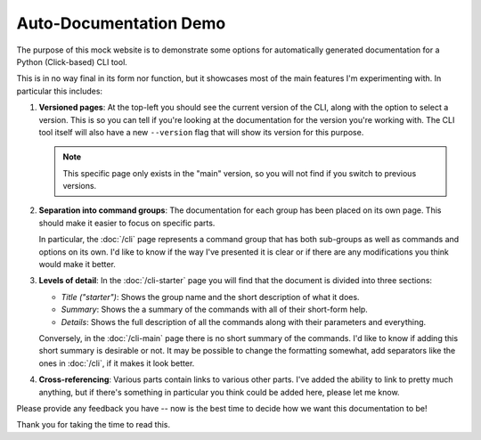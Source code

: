 Auto-Documentation Demo
=======================

The purpose of this mock website is to demonstrate some options for
automatically generated documentation for a Python (Click-based) CLI tool.

This is in no way final in its form nor function, but it showcases most of the
main features I'm experimenting with. In particular this includes:

#. **Versioned pages**: At the top-left you should see the current version of
   the CLI, along with the option to select a version. This is so you can tell
   if you're looking at the documentation for the version you're working with.
   The CLI tool itself will also have a new ``--version`` flag that will show
   its version for this purpose.

   .. note::

      This specific page only exists in the "main" version, so you will not
      find if you switch to previous versions.

#. **Separation into command groups**: The documentation for each group has
   been placed on its own page. This should make it easier to focus on specific
   parts.

   In particular, the :doc:`/cli` page represents a command group that has both
   sub-groups as well as commands and options on its own. I'd like to know if the way
   I've presented it is clear or if there are any modifications you think would make it
   better.

#. **Levels of detail**: In the :doc:`/cli-starter` page you will find that the document
   is divided into three sections:

   * *Title ("starter")*: Shows the group name and the short description of what it does.
   * *Summary*: Shows the a summary of the commands with all of their short-form help.
   * *Details*: Shows the full description of all the commands along with their parameters
     and everything.
   
   Conversely, in the :doc:`/cli-main` page there is no short summary of the commands.
   I'd like to know if adding this short summary is desirable or not. It may be possible
   to change the formatting somewhat, add separators like the ones in :doc:`/cli`, if it
   makes it look better.

#. **Cross-referencing**: Various parts contain links to various other parts.
   I've added the ability to link to pretty much anything, but if there's something in
   particular you think could be added here, please let me know.

Please provide any feedback you have -- now is the best time to decide how we
want this documentation to be!

Thank you for taking the time to read this.